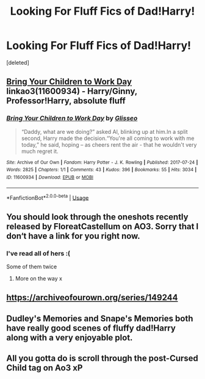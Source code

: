 #+TITLE: Looking For Fluff Fics of Dad!Harry!

* Looking For Fluff Fics of Dad!Harry!
:PROPERTIES:
:Score: 10
:DateUnix: 1562224791.0
:DateShort: 2019-Jul-04
:FlairText: Request
:END:
[deleted]


** [[https://archiveofourown.org/works/11600934][Bring Your Children to Work Day]] linkao3(11600934) - Harry/Ginny, Professor!Harry, absolute fluff
:PROPERTIES:
:Author: siderumincaelo
:Score: 3
:DateUnix: 1562261627.0
:DateShort: 2019-Jul-04
:END:

*** [[https://archiveofourown.org/works/11600934][*/Bring Your Children to Work Day/*]] by [[https://www.archiveofourown.org/users/Glisseo/pseuds/Glisseo][/Glisseo/]]

#+begin_quote
  “Daddy, what are we doing?” asked Al, blinking up at him.In a split second, Harry made the decision.“You're all coming to work with me today,” he said, hoping -- as cheers rent the air - that he wouldn't very much regret it.
#+end_quote

^{/Site/:} ^{Archive} ^{of} ^{Our} ^{Own} ^{*|*} ^{/Fandom/:} ^{Harry} ^{Potter} ^{-} ^{J.} ^{K.} ^{Rowling} ^{*|*} ^{/Published/:} ^{2017-07-24} ^{*|*} ^{/Words/:} ^{2825} ^{*|*} ^{/Chapters/:} ^{1/1} ^{*|*} ^{/Comments/:} ^{43} ^{*|*} ^{/Kudos/:} ^{396} ^{*|*} ^{/Bookmarks/:} ^{55} ^{*|*} ^{/Hits/:} ^{3034} ^{*|*} ^{/ID/:} ^{11600934} ^{*|*} ^{/Download/:} ^{[[https://archiveofourown.org/downloads/11600934/Bring%20Your%20Children%20to.epub?updated_at=1535367497][EPUB]]} ^{or} ^{[[https://archiveofourown.org/downloads/11600934/Bring%20Your%20Children%20to.mobi?updated_at=1535367497][MOBI]]}

--------------

*FanfictionBot*^{2.0.0-beta} | [[https://github.com/tusing/reddit-ffn-bot/wiki/Usage][Usage]]
:PROPERTIES:
:Author: FanfictionBot
:Score: 1
:DateUnix: 1562261636.0
:DateShort: 2019-Jul-04
:END:


** You should look through the oneshots recently released by FloreatCastellum on AO3. Sorry that I don‘t have a link for you right now.
:PROPERTIES:
:Author: advieser
:Score: 4
:DateUnix: 1562242763.0
:DateShort: 2019-Jul-04
:END:

*** I've read all of hers :(

Some of them twice
:PROPERTIES:
:Author: Harley_Quinn_Lawton
:Score: 3
:DateUnix: 1562246132.0
:DateShort: 2019-Jul-04
:END:

**** More on the way x
:PROPERTIES:
:Author: FloreatCastellum
:Score: 9
:DateUnix: 1562257979.0
:DateShort: 2019-Jul-04
:END:


** [[https://archiveofourown.org/series/149244]]
:PROPERTIES:
:Author: ceplma
:Score: 2
:DateUnix: 1562226948.0
:DateShort: 2019-Jul-04
:END:


** Dudley's Memories and Snape's Memories both have really good scenes of fluffy dad!Harry along with a very enjoyable plot.
:PROPERTIES:
:Author: Kingsonne
:Score: 1
:DateUnix: 1562287309.0
:DateShort: 2019-Jul-05
:END:


** All you gotta do is scroll through the post-Cursed Child tag on Ao3 xP
:PROPERTIES:
:Author: Lucille_Madras
:Score: -1
:DateUnix: 1562230362.0
:DateShort: 2019-Jul-04
:END:
